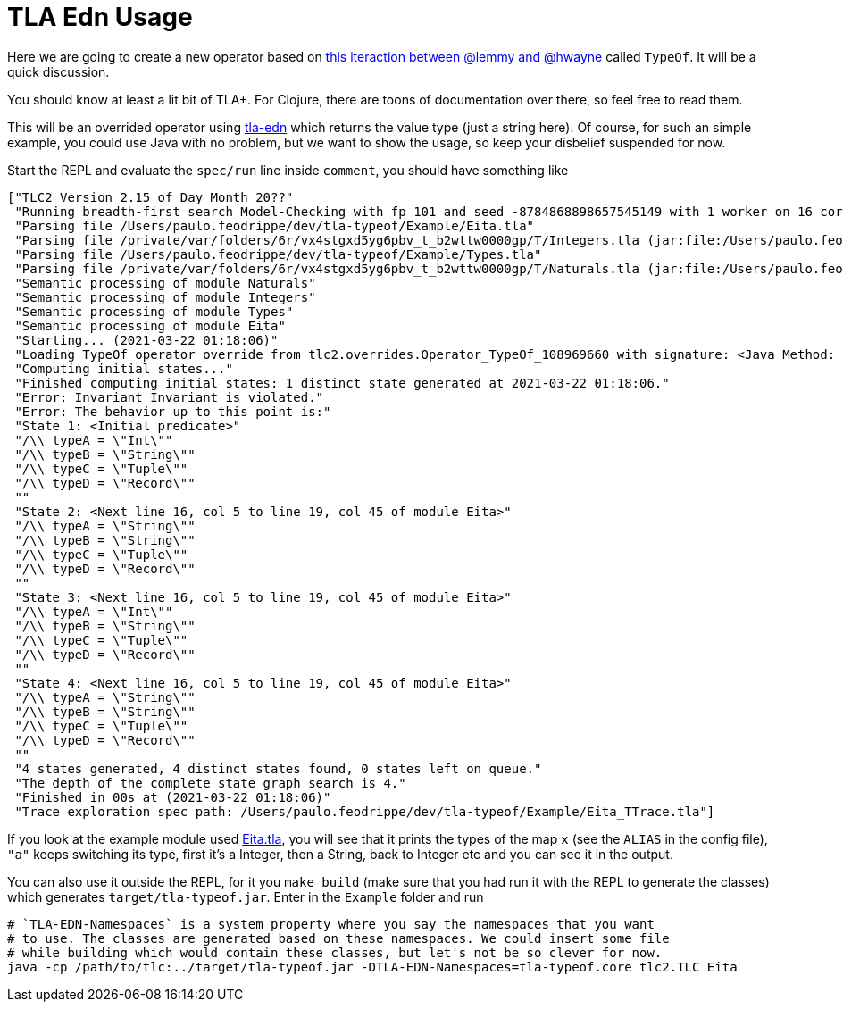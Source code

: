 = TLA Edn Usage

Here we are going to create a new operator based on
link:https://twitter.com/lemmster/status/1365024900465893376?s=20[this iteraction
between @lemmy and @hwayne] called `TypeOf`. It will be a quick discussion.

You should know at least a lit bit of TLA+. For Clojure, there are toons of documentation
over there, so feel free to read them.

This will be an overrided operator using link:https://github.com/pfeodrippe/tla-edn[tla-edn]
which returns the value type (just a string here). Of course, for such an simple example,
you could use Java with no problem, but we want to show the usage, so keep your disbelief
suspended for now.

Start the REPL and evaluate the `spec/run` line inside `comment`, you should have something like

[source, clojure]
----
["TLC2 Version 2.15 of Day Month 20??"
 "Running breadth-first search Model-Checking with fp 101 and seed -8784868898657545149 with 1 worker on 16 cores with 16384MB heap and 64MB offheap memory (Mac OS X 10.16 x86_64, Eclipse OpenJ9 1.8.0_275 x86_64, MSBDiskFPSet, DiskStateQueue)."
 "Parsing file /Users/paulo.feodrippe/dev/tla-typeof/Example/Eita.tla"
 "Parsing file /private/var/folders/6r/vx4stgxd5yg6pbv_t_b2wttw0000gp/T/Integers.tla (jar:file:/Users/paulo.feodrippe/.m2/repository/pfeodrippe/tla-edn/0.6.0-SNAPSHOT/tla-edn-0.6.0-SNAPSHOT.jar!/tla2sany/StandardModules/Integers.tla)"
 "Parsing file /Users/paulo.feodrippe/dev/tla-typeof/Example/Types.tla"
 "Parsing file /private/var/folders/6r/vx4stgxd5yg6pbv_t_b2wttw0000gp/T/Naturals.tla (jar:file:/Users/paulo.feodrippe/.m2/repository/pfeodrippe/tla-edn/0.6.0-SNAPSHOT/tla-edn-0.6.0-SNAPSHOT.jar!/tla2sany/StandardModules/Naturals.tla)"
 "Semantic processing of module Naturals"
 "Semantic processing of module Integers"
 "Semantic processing of module Types"
 "Semantic processing of module Eita"
 "Starting... (2021-03-22 01:18:06)"
 "Loading TypeOf operator override from tlc2.overrides.Operator_TypeOf_108969660 with signature: <Java Method: public static java.lang.Object tlc2.overrides.Operator_TypeOf_108969660.TypeOf(java.lang.Object)>."
 "Computing initial states..."
 "Finished computing initial states: 1 distinct state generated at 2021-03-22 01:18:06."
 "Error: Invariant Invariant is violated."
 "Error: The behavior up to this point is:"
 "State 1: <Initial predicate>"
 "/\\ typeA = \"Int\""
 "/\\ typeB = \"String\""
 "/\\ typeC = \"Tuple\""
 "/\\ typeD = \"Record\""
 ""
 "State 2: <Next line 16, col 5 to line 19, col 45 of module Eita>"
 "/\\ typeA = \"String\""
 "/\\ typeB = \"String\""
 "/\\ typeC = \"Tuple\""
 "/\\ typeD = \"Record\""
 ""
 "State 3: <Next line 16, col 5 to line 19, col 45 of module Eita>"
 "/\\ typeA = \"Int\""
 "/\\ typeB = \"String\""
 "/\\ typeC = \"Tuple\""
 "/\\ typeD = \"Record\""
 ""
 "State 4: <Next line 16, col 5 to line 19, col 45 of module Eita>"
 "/\\ typeA = \"String\""
 "/\\ typeB = \"String\""
 "/\\ typeC = \"Tuple\""
 "/\\ typeD = \"Record\""
 ""
 "4 states generated, 4 distinct states found, 0 states left on queue."
 "The depth of the complete state graph search is 4."
 "Finished in 00s at (2021-03-22 01:18:06)"
 "Trace exploration spec path: /Users/paulo.feodrippe/dev/tla-typeof/Example/Eita_TTrace.tla"]
----

If you look at the example module used link:Example/Eita.tla[Eita.tla], you will
see that it prints the types of the map `x` (see the `ALIAS` in the config file),
`"a"` keeps switching its type, first it's a Integer, then a String, back to
Integer etc and you can see it in the output.

You can also use it outside the REPL, for it you `make build` (make sure that you had
run it with the REPL to generate the classes) which generates `target/tla-typeof.jar`.
Enter in the `Example` folder and run

[source, bash]
----
# `TLA-EDN-Namespaces` is a system property where you say the namespaces that you want
# to use. The classes are generated based on these namespaces. We could insert some file
# while building which would contain these classes, but let's not be so clever for now.
java -cp /path/to/tlc:../target/tla-typeof.jar -DTLA-EDN-Namespaces=tla-typeof.core tlc2.TLC Eita
----
